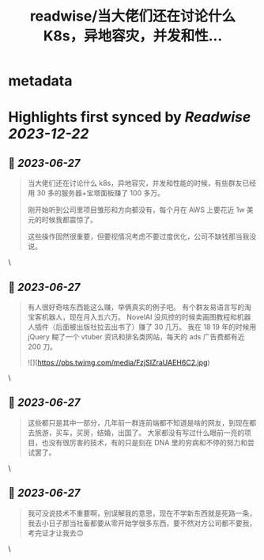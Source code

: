 :PROPERTIES:
:title: readwise/当大佬们还在讨论什么 K8s，异地容灾，并发和性...
:END:


* metadata
:PROPERTIES:
:author: [[Ice_Hazymoon on Twitter]]
:full-title: "当大佬们还在讨论什么 K8s，异地容灾，并发和性..."
:category: [[tweets]]
:url: https://twitter.com/Ice_Hazymoon/status/1673218718120431616
:image-url: https://pbs.twimg.com/profile_images/1087797830192746497/kzSp-Wum.jpg
:END:

* Highlights first synced by [[Readwise]] [[2023-12-22]]
** 📌 [[2023-06-27]]
#+BEGIN_QUOTE
当大佬们还在讨论什么 k8s，异地容灾，并发和性能的时候，有些群友已经用 30 多的服务器+宝塔面板赚了 100 多万。

刚开始听到公司里项目雏形和方向都没有，每个月在 AWS 上要花近 1w 美元的时候我都震惊了。

这些操作固然很重要，但要视情况考虑不要过度优化，公司不缺钱那当我没说。 
#+END_QUOTE\
** 📌 [[2023-06-27]]
#+BEGIN_QUOTE
有人很好奇啥东西能这么赚，举俩真实的例子吧。
有个群友易语言写的淘宝客机器人，现在月入五六万。
NovelAI 没风控的时候卖画图教程和机器人插件（后面被出版社拉去出书了）赚了 30 几万。
我在 18 19 年的时候用 jQuery 糊了一个 vtuber 资讯和排名类网站，每天的 ads 广告费都有近 200 刀。 

![](https://pbs.twimg.com/media/FzjSIZraUAEH6C2.jpg) 
#+END_QUOTE\
** 📌 [[2023-06-27]]
#+BEGIN_QUOTE
这些都只是其中一部分，几年前一群连前端都不知道是啥的网友，到现在都去旅游，买车，买房，结婚，出国了。
大家都没有写过什么眼前一亮的项目，也没有很厉害的技术，有的只是刻在 DNA 里的穷病和不停的努力和尝试罢了。 
#+END_QUOTE\
** 📌 [[2023-06-27]]
#+BEGIN_QUOTE
我可没说技术不重要啊，别误解我的意思，现在不学新东西就是死路一条，我去小日子那当社畜都要从零开始学很多东西，要不然对方公司都不要我，考完证才让我去🙃 
#+END_QUOTE\